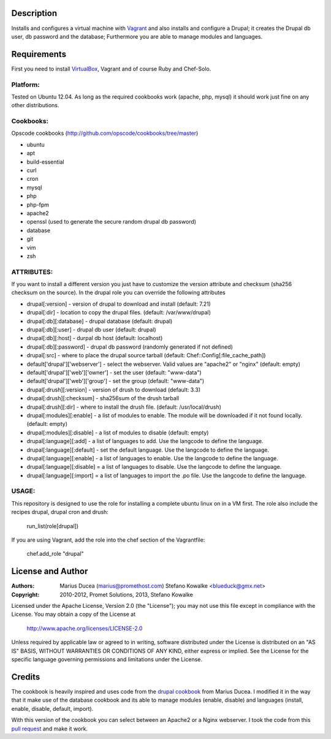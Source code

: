 ===========
Description
===========

Installs and configures a virtual machine with `Vagrant <http://www.vagrantup.com/>`_ and also installs and configure a Drupal; it creates the Drupal db user, db password and the database; Furthermore you are able to manage modules and languages.


============
Requirements
============

First you need to install `VirtualBox <https://www.virtualbox.org/>`_, Vagrant and of course Ruby and Chef-Solo.

Platform:
---------

Tested on Ubuntu 12.04. As long as the required cookbooks work (apache, php, mysql) it
should work just fine on any other distributions.

Cookbooks:
----------

Opscode cookbooks (http://github.com/opscode/cookbooks/tree/master)

- ubuntu
- apt
- build-essential
- curl
- cron
- mysql
- php
- php-fpm
- apache2
- openssl (used to generate the secure random drupal db password)
- database
- git 
- vim
- zsh

ATTRIBUTES:
-----------

If you want to install a different version you just have to customize the version attribute and checksum
(sha256 checksum on the source).
In the drupal role you can override the following attributes

- drupal[:version] - version of drupal to download and install (default: 7.21)
- drupal[:dir] - location to copy the drupal files. (default: /var/www/drupal)
- drupal[:db][:database] - drupal database (default: drupal)
- drupal[:db][:user] - drupal db user (default: drupal)
- drupal[:db][:host] - durpal db host (default: localhost)
- drupal[:db][:password] - drupal db password (randomly generated if not defined)
- drupal[:src] - where to place the drupal source tarball (default: Chef::Config[:file_cache_path])
- default['drupal']['webserver'] - select the webserver. Valid values are "apache2" or "nginx" (default: empty)
- default['drupal']['web']['owner'] - set the user (default: "www-data")
- default['drupal']['web']['group'] - set the group (default: "www-data")


- drupal[:drush][:version] - version of drush to download (default: 3.3)
- drupal[:drush][:checksum] - sha256sum of the drush tarball
- drupal[:drush][:dir] - where to install the drush file. (default: /usr/local/drush)

- drupal[:modules][:enable] - a list of modules to enable. The module will be downloaded if it not found locally. (default: empty)
- drupal[:modules][:disable] - a list of modules to disable (default: empty)

- drupal[:language][:add] - a list of languages to add. Use the langcode to define the language.
- drupal[:language][:default] - set the default language. Use the langcode to define the language.
- drupal[:language][:enable] - a list of languages to enable. Use the langcode to define the language.
- drupal[:language][:disable] = a list of languages to disable. Use the langcode to define the language.
- drupal[:language][:import] = a list of languages to import the .po file. Use the langcode to define the language.

USAGE:
------
This repository is designed to use the role for installing a complete ubuntu linux on in a VM first. The role also include the recipes drupal, drupal cron and drush:

 run_list(role[drupal])

If you are using Vagrant, add the role into the chef section of the Vagrantfile:

 chef.add_role "drupal"

==================
License and Author
==================

:Authors: 
	Marius Ducea (marius@promethost.com)
	Stefano Kowalke <blueduck@gmx.net>
	
:Copyright: 
	2010-2012, Promet Solutions, 
	2013, Stefano Kowalke

Licensed under the Apache License, Version 2.0 (the "License");
you may not use this file except in compliance with the License.
You may obtain a copy of the License at

    http://www.apache.org/licenses/LICENSE-2.0

Unless required by applicable law or agreed to in writing, software
distributed under the License is distributed on an "AS IS" BASIS,
WITHOUT WARRANTIES OR CONDITIONS OF ANY KIND, either express or implied.
See the License for the specific language governing permissions and
limitations under the License.

=======
Credits
=======

The cookbook is heavily inspired and uses code from the `drupal cookbook <https://github.com/mdxp/drupal-cookbook>`_ from Marius Ducea.
I modified it in the way that it make use of the database cookbook and its able to manage modules (enable, disable) and languages (install, enable, disable, default, import).

With this version of the cookbook you can select between an Apache2 or a Nginx webserver. I took the code from this `pull request <https://github.com/mdxp/drupal-cookbook/pull/1>`_ and make it work.